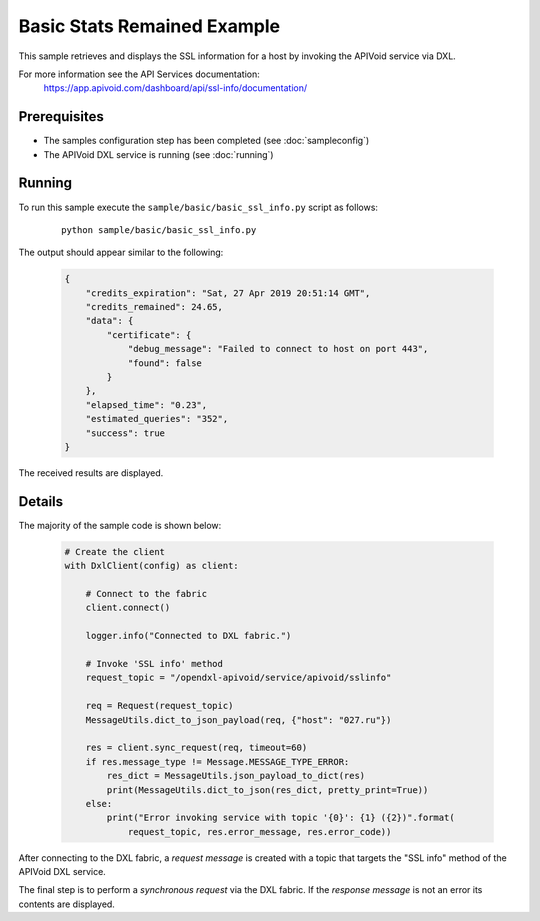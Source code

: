 Basic Stats Remained Example
============================

This sample retrieves and displays the SSL information for a host by invoking the APIVoid service via DXL.

For more information see the API Services documentation:
    https://app.apivoid.com/dashboard/api/ssl-info/documentation/

Prerequisites
*************
* The samples configuration step has been completed (see :doc:`sampleconfig`)
* The APIVoid DXL service is running (see :doc:`running`)

Running
*******

To run this sample execute the ``sample/basic/basic_ssl_info.py`` script as follows:

    .. parsed-literal::

        python sample/basic/basic_ssl_info.py

The output should appear similar to the following:

    .. code-block:: python

        {
            "credits_expiration": "Sat, 27 Apr 2019 20:51:14 GMT",
            "credits_remained": 24.65,
            "data": {
                "certificate": {
                    "debug_message": "Failed to connect to host on port 443",
                    "found": false
                }
            },
            "elapsed_time": "0.23",
            "estimated_queries": "352",
            "success": true
        }

The received results are displayed.

Details
*******

The majority of the sample code is shown below:

    .. code-block:: python

        # Create the client
        with DxlClient(config) as client:

            # Connect to the fabric
            client.connect()

            logger.info("Connected to DXL fabric.")

            # Invoke 'SSL info' method
            request_topic = "/opendxl-apivoid/service/apivoid/sslinfo"

            req = Request(request_topic)
            MessageUtils.dict_to_json_payload(req, {"host": "027.ru"})

            res = client.sync_request(req, timeout=60)
            if res.message_type != Message.MESSAGE_TYPE_ERROR:
                res_dict = MessageUtils.json_payload_to_dict(res)
                print(MessageUtils.dict_to_json(res_dict, pretty_print=True))
            else:
                print("Error invoking service with topic '{0}': {1} ({2})".format(
                    request_topic, res.error_message, res.error_code))


After connecting to the DXL fabric, a `request message` is created with a topic that targets the "SSL info" method
of the APIVoid DXL service.

The final step is to perform a `synchronous request` via the DXL fabric. If the `response message` is not an error
its contents are displayed.
